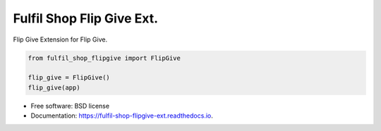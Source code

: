 ===============================
Fulfil Shop Flip Give Ext.
===============================


.. image:: https://img.shields.io/pypi/v/fulfil_shop_flipgive.svg
        :target: https://pypi.python.org/pypi/fulfil_shop_flipgive

.. image:: https://img.shields.io/travis/fulfilio/fulfil_shop_flipgive.svg
        :target: https://travis-ci.org/fulfilio/fulfil_shop_flipgive

.. image:: https://readthedocs.org/projects/fulfil-shop-flipgive-ext/badge/?version=latest
        :target: https://fulfil-shop-flipgive-ext.readthedocs.io/en/latest/?badge=latest
        :alt: Documentation Status

.. image:: https://pyup.io/repos/github/fulfilio/fulfil_shop_flipgive/shield.svg
     :target: https://pyup.io/repos/github/fulfilio/fulfil_shop_flipgive/
     :alt: Updates


Flip Give Extension for Flip Give.

.. code:: python

    from fulfil_shop_flipgive import FlipGive

    flip_give = FlipGive()
    flip_give(app)


* Free software: BSD license
* Documentation: https://fulfil-shop-flipgive-ext.readthedocs.io.
